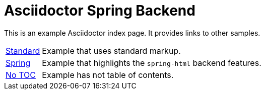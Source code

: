 = Asciidoctor Spring Backend

This is an example Asciidoctor index page.
It provides links to other samples.

[horizontal]
<<standard.adoc#standard,Standard>> :: Example that uses standard markup.
<<spring.adoc#spring,Spring>> :: Example that highlights the `spring-html` backend features.
<<notoc.adoc#notoc,No TOC>> :: Example has not table of contents.
